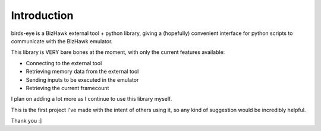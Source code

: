 Introduction
============

birds-eye is a BizHawk external tool + python library, giving a (hopefully) convenient interface for python 
scripts to communicate with the BizHawk emulator.

This library is VERY bare bones at the moment, with only the current features available:

* Connecting to the external tool
* Retrieving memory data from the external tool
* Sending inputs to be executed in the emulator
* Retrieving the current framecount

I plan on adding a lot more as I continue to use this library myself.

This is the first project I've made with the intent of others using it, so any kind of suggestion 
would be incredibly helpful.

Thank you :]